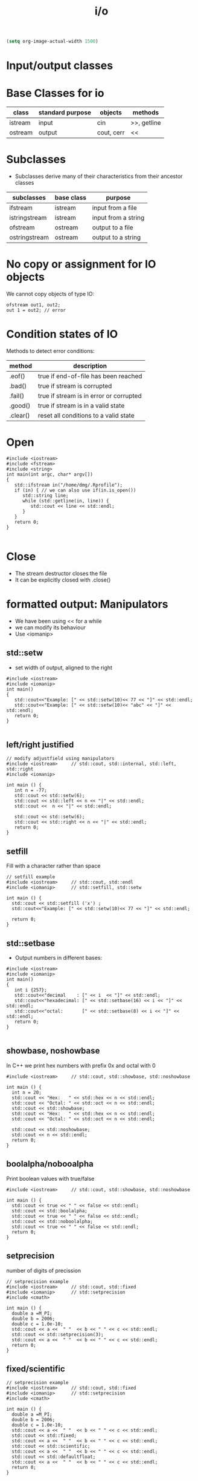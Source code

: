#+STARTUP: showall
#+STARTUP: lognotestate
#+TAGS:
#+SEQ_TODO: TODO STARTED DONE DEFERRED CANCELLED | WAITING DELEGATED APPT
#+DRAWERS: HIDDEN STATE
#+TITLE: i/o
#+CATEGORY: 
#+PROPERTY: header-args:sql             :engine postgresql  :exports both :cmdline csc370
#+PROPERTY: header-args:sqlite          :db /path/to/db  :colnames yes
#+PROPERTY: header-args:C++             :results output :flags -std=c++14 -Wall --pedantic -Werror
#+PROPERTY: header-args:R               :results output  :colnames yes


#+BEGIN_SRC emacs-lisp
(setq org-image-actual-width 1500)
#+END_SRC

#+RESULTS:
#+begin_example
1500
#+end_example

* Input/output classes

[[./iostream.gif]]




* Base Classes for io

| class   | standard purpose | objects    | methods     |
|---------+------------------+------------+-------------|
| istream | input            | cin        | >>, getline |
| ostream | output           | cout, cerr | <<          |


* Subclasses 

- Subclasses derive many of their characteristics from their ancestor classes

| subclasses    | base class | purpose             |
|---------------+------------+---------------------|
| ifstream      | istream    | input from a file   |
| istringstream | istream    | input from a string |
| ofstream      | ostream    | output to a file    |
| ostringstream | ostream    | output to a string  |


* No copy or assignment for IO objects

We cannot copy objects of type IO:

#+BEGIN_SRC C++ :main no :flags -std=c++14 -Wall --pedantic -Werror :results output :exports both
ofstream out1, out2;
out 1 = out2; // error 
#+END_SRC

* Condition states of IO

Methods to detect error conditions:

| method   | description                             |
|----------+-----------------------------------------|
| .eof()   | true if end-of-file has been reached    |
| .bad()   | true if stream is corrupted             |
| .fail()  | true if stream is in error or corrupted |
| .good()  | true if stream is in a valid state      |
| .clear() | reset all conditions to a valid state   |

* Open

#+BEGIN_SRC C++ :main no :flags -std=c++14 -Wall --pedantic -Werror :results output :exports both
#include <iostream>
#include <fstream>
#include <string>
int main(int argc, char* argv[])
{
   std::ifstream in("/home/dmg/.Rprofile");  
   if (in) { // we can also use if(in.is_open())
      std::string line;
      while (std::getline(in, line)) {
         std::cout << line << std::endl;
      }
   }
   return 0;
}

#+END_SRC

#+RESULTS:
#+begin_example
options(repos=structure(c(CRAN="http://cran.stat.sfu.ca")))
options(width=160)
#+end_example

* Close

- The stream destructor closes the file
- It can be explicitly closed with .close()


* formatted output: Manipulators

- We have been using << for a while
- we can modify its behaviour
- Use <iomanip>

** std::setw

- set width of output, aligned to the right

#+BEGIN_SRC C++ :main no :flags -std=c++14 -Wall --pedantic -Werror :results output :exports both
#include <iostream>
#include <iomanip>  
int main()
{
   std::cout<<"Example: [" << std::setw(10)<< 77 << "]" << std::endl;
   std::cout<<"Example: [" << std::setw(10)<< "abc" << "]" << std::endl;
   return 0;
}

#+END_SRC

#+RESULTS:
#+begin_example
Example: [        77]
Example: [       abc]
#+end_example

** left/right justified

#+BEGIN_SRC C++ :main no :flags -std=c++14 -Wall --pedantic -Werror :results output :exports both
// modify adjustfield using manipulators
#include <iostream>     // std::cout, std::internal, std::left, std::right
#include <iomanip>  

int main () {
   int n = -77;
   std::cout << std::setw(6); 
   std::cout << std::left << n << "|" << std::endl;
   std::cout <<  n << "|" << std::endl;

   std::cout << std::setw(6); 
   std::cout << std::right << n << "|" << std::endl;
   return 0;
}
#+END_SRC

#+RESULTS:
#+begin_example
-77   |
-77|
   -77|
#+end_example

** setfill

Fill with a character rather than space

#+BEGIN_SRC C++ :main no :flags -std=c++14 -Wall --pedantic -Werror :results output :exports both
// setfill example
#include <iostream>     // std::cout, std::endl
#include <iomanip>      // std::setfill, std::setw

int main () {
  std::cout << std::setfill ('x') ;
  std::cout<<"Example: [" << std::setw(10)<< 77 << "]" << std::endl;

  return 0;
}
#+END_SRC

#+RESULTS:
#+begin_example
Example: [xxxxxxxx77]
#+end_example


** std::setbase

- Output numbers in different bases:

#+BEGIN_SRC C++ :main no :flags -std=c++14 -Wall --pedantic -Werror :results output :exports both
#include <iostream>
#include <iomanip>  
int main()
{
   int i {257};
   std::cout<<"decimal    : [" << i  << "]" << std::endl;
   std::cout<<"hexadecimal: [" << std::setbase(16) << i << "]" << std::endl;
   std::cout<<"octal:       [" << std::setbase(8) << i << "]" << std::endl;
   return 0;
}

#+END_SRC

#+RESULTS:
#+begin_example
decimal    : [257]
hexadecimal: [101]
octal:       [401]
#+end_example


** showbase, noshowbase

 In C++ we print hex numbers with prefix 0x and octal with 0

#+BEGIN_SRC C++ :main no :flags -std=c++14 -Wall --pedantic -Werror :results output :exports both
#include <iostream>     // std::cout, std::showbase, std::noshowbase

int main () {
  int n = 20;
  std::cout << "Hex:   " << std::hex << n << std::endl;
  std::cout << "Octal: " << std::oct << n << std::endl;
  std::cout << std::showbase;
  std::cout << "Hex:   " << std::hex << n << std::endl;
  std::cout << "Octal: " << std::oct << n << std::endl;
  
  std::cout << std::noshowbase;
  std::cout << n << std::endl;
  return 0;
}
#+END_SRC

#+RESULTS:
#+begin_example
Hex:   14
Octal: 24
Hex:   0x14
Octal: 024
24
#+end_example

** boolalpha/nobooalpha

Print boolean values with true/false

#+BEGIN_SRC C++ :main no :flags -std=c++14 -Wall --pedantic -Werror :results output :exports both
#include <iostream>     // std::cout, std::showbase, std::noshowbase

int main () {
  std::cout << true << " " << false << std::endl;
  std::cout << std::boolalpha;
  std::cout << true << " " << false << std::endl;
  std::cout << std::noboolalpha;
  std::cout << true << " " << false << std::endl;
  return 0;
}
#+END_SRC

#+RESULTS:
#+begin_example
1 0
true false
1 0
#+end_example

** setprecision

number of digits of precission 

#+BEGIN_SRC C++ :main no :flags -std=c++14 -Wall --pedantic -Werror :results output :exports both
// setprecision example
#include <iostream>     // std::cout, std::fixed
#include <iomanip>      // std::setprecision
#include <cmath>

int main () {
  double a =M_PI;
  double b = 2006;
  double c = 1.0e-10;
  std::cout << a <<  " "  << b << " " << c << std::endl;
  std::cout << std::setprecision(3);
  std::cout << a <<  " "  << b << " " << c << std::endl;
  return 0;
}
#+END_SRC

#+RESULTS:
#+begin_example
3.14159 2006 1e-10
3.14 2.01e+03 1e-10
#+end_example

** fixed/scientific

#+BEGIN_SRC C++ :main no :flags -std=c++14 -Wall --pedantic -Werror :results output :exports both
// setprecision example
#include <iostream>     // std::cout, std::fixed
#include <iomanip>      // std::setprecision
#include <cmath>

int main () {
  double a =M_PI;
  double b = 2006;
  double c = 1.0e-10;
  std::cout << a <<  " "  << b << " " << c << std::endl;
  std::cout << std::fixed;
  std::cout << a <<  " "  << b << " " << c << std::endl;
  std::cout << std::scientific;
  std::cout << a <<  " "  << b << " " << c << std::endl;
  std::cout << std::defaultfloat;
  std::cout << a <<  " "  << b << " " << c << std::endl;
  return 0;
}
#+END_SRC

#+RESULTS:
#+begin_example
3.14159 2006 1e-10
3.141593 2006.000000 0.000000
3.141593e+00 2.006000e+03 1.000000e-10
3.14159 2006 1e-10
#+end_example


** force period

#+BEGIN_SRC C++ :main no :flags -std=c++14 -Wall --pedantic -Werror :results output :exports both
// modify showpoint flag
#include <iostream>     // std::cout, std::showpoint, std::noshowpoint

int main () {
  double a = 30;
  double b = 100.0;
  double pi = 3.1416;

  std::cout.precision (5);
  std::cout <<   std::showpoint << a << '\t' << b << '\t' << pi << std::endl;
  std::cout << std::noshowpoint << a << '\t' << b << '\t' << pi << std::endl;
  return 0;
}
#+END_SRC

#+RESULTS:
#+begin_example
30.000	100.00	3.1416
30	100	3.1416
#+end_example



** money

this example is more for demonstration purposes


#+BEGIN_SRC C++ :main no :flags -std=c++14 -Wall --pedantic -Werror :results output :exports both
#include <iostream>
#include <iomanip>
 
int main()
{
    double mon = 123.45; // or std::string mon = "123.45";
    std::cout.imbue(std::locale("en_CA.utf8"));
    std::cout << std::showbase
              << "en_CA: " << std::put_money(mon) << " or " << std::put_money(mon, true) << '\n';

    std::cout.imbue(std::locale("en_US.utf8"));
    std::cout << std::showbase
              << "en_US: " << std::put_money(mon) << " or " << std::put_money(mon, true) << '\n';

    std::cout.imbue(std::locale("en_GB.utf8"));
    std::cout << std::showbase
              << "en_GB: " << std::put_money(mon) << " or " << std::put_money(mon, true) << '\n';

    std::cout.imbue(std::locale("ru_RU.utf8"));
    std::cout << "ru_RU: " << std::put_money(mon) << " or " << std::put_money(mon, true) << '\n';

    std::cout.imbue(std::locale("ja_JP.utf8"));
    std::cout << "ja_JP: " << std::put_money(mon) << " or " << std::put_money(mon, true) << '\n';

    std::cout.imbue(std::locale("hi_IN.utf8"));
    std::cout << "hi_IN: " << std::put_money(mon) << " or " << std::put_money(mon, true) << '\n';
}
#+END_SRC

#+RESULTS:
#+begin_example
en_CA: $1.23 or CAD 1.23
en_US: $1.23 or USD  1.23
en_GB: £1.23 or GBP 1.23
ru_RU: 1.23 ₽ or 1.23 RUB 
ja_JP: ￥123 or JPY  123
hi_IN: ₹ 1.23 or INR  1.23
#+end_example

** time

#+BEGIN_SRC C++ :main no :flags -std=c++14 -Wall --pedantic -Werror :results output :exports both
#include <iostream>
#include <iomanip>
#include <ctime>
 
int main()
{
    std::time_t t = std::time(nullptr);
    std::tm tm = *std::localtime(&t);
    std::cout.imbue(std::locale("en_CA.utf8"));
    std::cout << "en_CA: " << std::put_time(&tm, "%A %B %c %Z") << '\n';
    std::cout.imbue(std::locale("fr_CA.utf8"));
    std::cout << "fr_CA: " << std::put_time(&tm, "%A %B %c %Z") << '\n';
    std::cout.imbue(std::locale("ja_JP.utf8"));
    std::cout << "ja_JP: " << std::put_time(&tm, "%A %B %c %Z") << '\n';
    std::cout.imbue(std::locale("zh_CN.utf8"));
    std::cout << "zh_CN: " << std::put_time(&tm, "%A %B %c %Z") << '\n';
    std::cout.imbue(std::locale("hi_IN.utf8"));
    std::cout << "hi_IN: " << std::put_time(&tm, "%A %B %c %Z") << '\n';
}
#+END_SRC

#+RESULTS:
#+begin_example
en_CA: Wednesday October Wed 19 Oct 2016 01:02:27 AM PDT PDT
fr_CA: mercredi octobre mer 19 oct 2016 01:02:27 PDT PDT
ja_JP: 水曜日 10月 2016年10月19日 01時02分27秒 PDT
zh_CN: 星期三 十月 2016年10月19日 星期三 01时02分27秒 PDT
hi_IN: बुधवार  अक्टूबर बुधवार  19 अक्टूबर 2016 01:02:27 पूर्वाह्न PDT PDT
#+end_example


* File Modes

| in     | open for input                                   | Only for ifstream or fstream |
| app    | Append to file when open an output file          | Only for ofstream or fstream  |
| ate    | Go go the end of file when open a file for input |                              |
| trunc  | truncate file                                    |                              |
| binary | do I/O operations in binary mode                 |                              |

- output files are set to trunc by default
- if needed, open with app to write at end of file
- many more rules...

** how to use
   
#+BEGIN_SRC C++ 
ofstream out("file");
ofstream out("file", ofstream:out); //implicit
ofstream out("file", ofstream:out | ofstream::trunc); //implicit
out.open("file", ofstream:out);
#+END_SRC


* Reading binary data

this file was created with windows end-of-line-characters

#+BEGIN_SRC sh :results output
hexdump groceries.txt
#+END_SRC

#+RESULTS:
#+begin_example
0000000 7562 7474 7265 7020 746f 7461 656f 0d73
0000010 720a 6369 0d65 000a                    
0000017
#+end_example

#+BEGIN_SRC sh :results output
cat  groceries.txt | hexdump -v  -e '/1  "%_ad#    "' -e '/1    "0x%02X"' -e '/1 " = %03i dec"' -e '/1 " = 0%03o oct"' -e '/1 " = %_u\n"'
#+END_SRC

#+RESULTS:
#+begin_example
0#    0x62 = 098 dec = 0142 oct = b
1#    0x75 = 117 dec = 0165 oct = u
2#    0x74 = 116 dec = 0164 oct = t
3#    0x74 = 116 dec = 0164 oct = t
4#    0x65 = 101 dec = 0145 oct = e
5#    0x72 = 114 dec = 0162 oct = r
6#    0x20 = 032 dec = 0040 oct =  
7#    0x70 = 112 dec = 0160 oct = p
8#    0x6F = 111 dec = 0157 oct = o
9#    0x74 = 116 dec = 0164 oct = t
10#    0x61 = 097 dec = 0141 oct = a
11#    0x74 = 116 dec = 0164 oct = t
12#    0x6F = 111 dec = 0157 oct = o
13#    0x65 = 101 dec = 0145 oct = e
14#    0x73 = 115 dec = 0163 oct = s
15#    0x0D = 013 dec = 0015 oct = cr
16#    0x0A = 010 dec = 0012 oct = lf
17#    0x72 = 114 dec = 0162 oct = r
18#    0x69 = 105 dec = 0151 oct = i
19#    0x63 = 099 dec = 0143 oct = c
20#    0x65 = 101 dec = 0145 oct = e
21#    0x0D = 013 dec = 0015 oct = cr
22#    0x0A = 010 dec = 0012 oct = lf
#+end_example

** Read the file one character at a time (using >>)

- skips whitespace!!!

#+BEGIN_SRC C++ :main no :flags -std=c++14 -Wall --pedantic -Werror :results output :exports both
#include <iostream>
#include <fstream>
#include <iomanip>
int main()
{
   char c {};
   int i {};
   std::ifstream myfile ("groceries.txt");
   //std::ifstream myfile ("groceriesUnix.txt");
   if(!myfile) throw std::runtime_error("unable to open input file");
   std::streamoff pos;

   //myfile.unsetf(std::ios::skipws);
   while (pos = myfile.tellg(), //store location
          myfile >> c) {        // read character
      auto posAfter =  myfile.tellg();
      std::cout << std::setw(3) << std::left << i++ << std::right 
                << " File position before " << std::setw(3) << pos
                << " after " << std::setw(3) << posAfter 
                << " skipped " << std::setw(3) << posAfter - pos
                << " [" << std::setw(3) 
                << int(c) << "] [" << c<< "]" <<std::endl;
   }

   return 0;
}

#+END_SRC

#+RESULTS:
#+begin_example
0   File position before   0 after   1 skipped   1 [ 98] [b]
1   File position before   1 after   3 skipped   2 [117] [u]
2   File position before   3 after   4 skipped   1 [116] [t]
3   File position before   4 after   5 skipped   1 [116] [t]
4   File position before   5 after   6 skipped   1 [101] [e]
5   File position before   6 after   7 skipped   1 [114] [r]
6   File position before   7 after   9 skipped   2 [112] [p]
7   File position before   9 after  10 skipped   1 [111] [o]
8   File position before  10 after  11 skipped   1 [116] [t]
9   File position before  11 after  12 skipped   1 [ 97] [a]
10  File position before  12 after  13 skipped   1 [116] [t]
11  File position before  13 after  14 skipped   1 [111] [o]
12  File position before  14 after  15 skipped   1 [101] [e]
13  File position before  15 after  16 skipped   1 [115] [s]
14  File position before  16 after  19 skipped   3 [114] [r]
15  File position before  19 after  20 skipped   1 [105] [i]
16  File position before  20 after  21 skipped   1 [ 99] [c]
17  File position before  21 after  22 skipped   1 [101] [e]
#+end_example

We use the manipulator std::noskipws to disable skipping whitespace

#+BEGIN_SRC C++ :main no :flags -std=c++14 -Wall --pedantic -Werror :results output :exports both
#include <iostream>
#include <fstream>
#include <iomanip>
int main()
{
   char c {};
   int i {};
   std::ifstream myfile ("groceries.txt");
   //std::ifstream myfile ("groceries3.txt");
   if(!myfile) throw std::runtime_error("unable to open input file");
   std::streamoff pos; // to save position within file

   myfile >> std::noskipws; // do not skip whitespace
   
   while (pos = myfile.tellg(), //store location
          myfile >> c) {        // read character
      auto posAfter =  myfile.tellg();
      std::cout << std::setw(3) << std::left << i++ << std::right 
                << " File position before " << std::setw(3) << pos
                << " after " << std::setw(3) << posAfter 
                << " skipped " << std::setw(3) << posAfter - pos
                << " [" << std::setw(3) 
                << int(c) << "] [" << c<< "]" <<std::endl;
   }

   return 0;
}

#+END_SRC

#+RESULTS:
#+begin_example
0   File position before   0 after   1 skipped   1 [ 98] [b]
1   File position before   1 after   2 skipped   1 [  9] [	]
2   File position before   2 after   3 skipped   1 [117] [u]
3   File position before   3 after   4 skipped   1 [116] [t]
4   File position before   4 after   5 skipped   1 [116] [t]
5   File position before   5 after   6 skipped   1 [101] [e]
6   File position before   6 after   7 skipped   1 [114] [r]
7   File position before   7 after   8 skipped   1 [ 32] [ ]
8   File position before   8 after   9 skipped   1 [112] [p]
9   File position before   9 after  10 skipped   1 [111] [o]
10  File position before  10 after  11 skipped   1 [116] [t]
11  File position before  11 after  12 skipped   1 [ 97] [a]
12  File position before  12 after  13 skipped   1 [116] [t]
13  File position before  13 after  14 skipped   1 [111] [o]
14  File position before  14 after  15 skipped   1 [101] [e]
15  File position before  15 after  16 skipped   1 [115] [s]
16  File position before  16 after  17 skipped   1 [ 13] []
17  File position before  17 after  18 skipped   1 [ 10] [
]
18  File position before  18 after  19 skipped   1 [114] [r]
19  File position before  19 after  20 skipped   1 [105] [i]
20  File position before  20 after  21 skipped   1 [ 99] [c]
21  File position before  21 after  22 skipped   1 [101] [e]
22  File position before  22 after  23 skipped   1 [ 13] []
23  File position before  23 after  24 skipped   1 [ 10] [
]
#+end_example

** But we can also read using read() which reads bytes directly from files

#+BEGIN_SRC C++ :main no :flags -std=c++14 -Wall --pedantic -Werror :results output :exports both
#include <iostream>
#include <fstream>
#include <iomanip>
#include <cassert>
int main()
{
   // make sure the char is one byte before we proceed
   assert(sizeof(char) == 1);

   char c {};
   int i {0};
   std::ifstream myfile ("groceries.txt");
   if(!myfile) throw std::runtime_error("unable to open input file");

   while (!myfile.eof()) {
      auto pos {myfile.tellg()};
      // read one character 
      // we must pass a reference to a byte
      myfile.read(&c,1); // instead of myfile >> c
      std::cout << std::setw(3) << std::left << i++ << std::right 
                << " File position " << std::setw(3) << pos
                << " [" << std::setw(3) 
                << int(c) << "] [" << c<< "]" <<std::endl;
   }

   return 0;
}

#+END_SRC

#+RESULTS:
#+begin_example
0   File position   0 [ 98] [b]
1   File position   1 [  9] [	]
2   File position   2 [117] [u]
3   File position   3 [116] [t]
4   File position   4 [116] [t]
5   File position   5 [101] [e]
6   File position   6 [114] [r]
7   File position   7 [ 32] [ ]
8   File position   8 [112] [p]
9   File position   9 [111] [o]
10  File position  10 [116] [t]
11  File position  11 [ 97] [a]
12  File position  12 [116] [t]
13  File position  13 [111] [o]
14  File position  14 [101] [e]
15  File position  15 [115] [s]
16  File position  16 [ 13] []
17  File position  17 [ 10] [
]
18  File position  18 [114] [r]
19  File position  19 [105] [i]
20  File position  20 [ 99] [c]
21  File position  21 [101] [e]
22  File position  22 [ 13] []
23  File position  23 [ 10] [
]
24  File position  24 [ 10] [
]
#+end_example


** We can also read it all at once

- use seekg to seek to the end of file
- use tellg to know the offset of the end of file
- this is the size of the file in bytes
- use a vector to read the file from the current position until end of file
- but be careful, streams "skip" some characters

#+BEGIN_SRC C++ :main no :flags -std=c++14 -Wall --pedantic -Werror :results output :exports both
#include <iostream>
#include <fstream>
#include <iomanip>
#include <vector>
#include <cassert>
#include <iterator>
int main()
{
   // make sure the char is one byte before we proceed
   assert(sizeof(unsigned char) == 1);
   
   std::ifstream myfile ("groceries.txt");

   if(!myfile) throw std::runtime_error("unable to open input file");

   /// first we need to compute the file size
   // go to end of file
   myfile.seekg (0, myfile.end);
   // save position. This is the length of the file in bytes
   // std::streamoff is a long int
   std::streamoff fileSize {myfile.tellg()};

   // move to the beginning again to we can read it from there
   myfile.seekg (0, myfile.beg);

   std::string buf {};

   buf.resize(fileSize);
   // this makes the reading much faster, otherwise it would
   // need to resize the vector at every character

   // we must pass a reference to a byte, 
   // it is our _responsibility_ to make sure the
   // buffer has enough space to read it

   myfile.read(&buf[0], buf.size());

   std::cout << buf << std::endl;

   for(unsigned i=0;i<buf.size();i++) {
      unsigned char c = buf.at(i);
      std::cout << std::setw(3) << std::left << i << std::right 
                << " File position " << std::setw(3) << i
                << " [" << std::setw(3) 
                << int(c) << "] [" << c<< "]" <<std::endl;
      
   }
   
   return 0;
}

#+END_SRC

#+RESULTS:
#+begin_example
b	utter potatoes
rice

0   File position   0 [ 98] [b]
1   File position   1 [  9] [	]
2   File position   2 [117] [u]
3   File position   3 [116] [t]
4   File position   4 [116] [t]
5   File position   5 [101] [e]
6   File position   6 [114] [r]
7   File position   7 [ 32] [ ]
8   File position   8 [112] [p]
9   File position   9 [111] [o]
10  File position  10 [116] [t]
11  File position  11 [ 97] [a]
12  File position  12 [116] [t]
13  File position  13 [111] [o]
14  File position  14 [101] [e]
15  File position  15 [115] [s]
16  File position  16 [ 13] []
17  File position  17 [ 10] [
]
18  File position  18 [114] [r]
19  File position  19 [105] [i]
20  File position  20 [ 99] [c]
21  File position  21 [101] [e]
22  File position  22 [ 13] []
23  File position  23 [ 10] [
]
#+end_example


** Binary mode is only useful for output and in windows

If you run windows, try the following code. Your output will be different than mine
then look at the number of bytes used by each file. One is 4 bytes, the other 5 bytes

#+BEGIN_SRC C++ :main no :flags -std=c++14 -Wall --pedantic -Werror :results output :exports both
#include <iostream>
#include <fstream>
int main()
{
   // make sure the char is one byte before we proceed
   // without binary
   std::ofstream myfileB ("outputBinary.txt", std::ios::binary);
   //std::ofstream myfile ("output.txt");
   myfileB << "abc\n" ;

   std::ofstream myfile ("output.txt");
   myfile << "abc\n" ;

   std::cout << "Done " << std::endl;
   return 0;
}

#+END_SRC

#+RESULTS:
#+begin_example
Done
#+end_example

#+BEGIN_SRC sh :results output
cat  output.txt | hexdump -v  -e '/1  "%_ad#    "' -e '/1    "0x%02X"' -e '/1 " = %03i dec"' -e '/1 " = 0%03o oct"' -e '/1 " = %_u\n"'
#+END_SRC

#+RESULTS:
#+begin_example
0#    0x61 = 097 dec = 0141 oct = a
1#    0x62 = 098 dec = 0142 oct = b
2#    0x63 = 099 dec = 0143 oct = c
3#    0x0A = 010 dec = 0012 oct = lf
#+end_example

